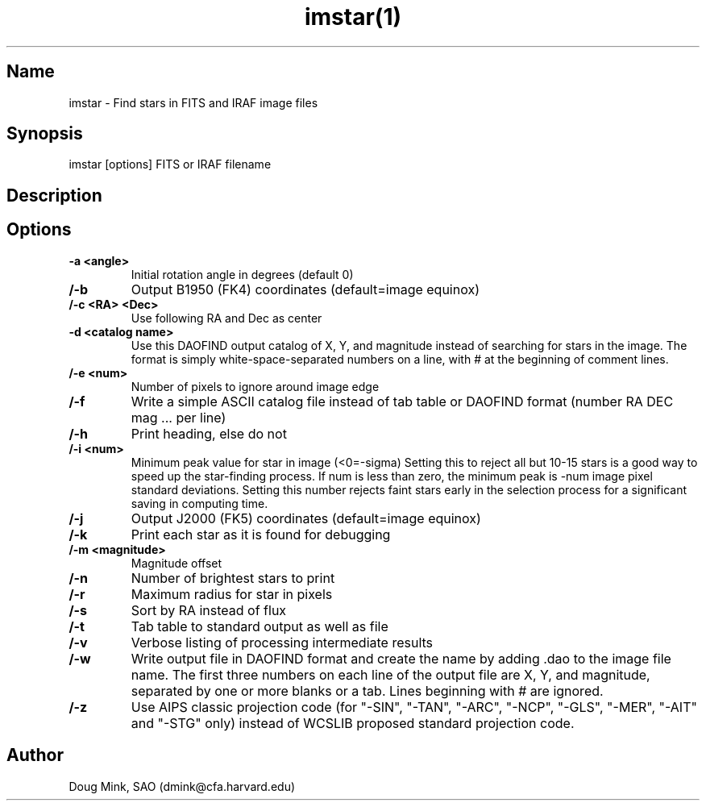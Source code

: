 .TH imstar(1) WCS "12 December 1996"
.SH Name
imstar \- Find stars in FITS and IRAF image files
.SH Synopsis
imstar  [options] FITS or IRAF filename
.SH Description
.SH Options
.TP
.B \-a <angle>
Initial rotation angle in degrees (default 0)
.TP
.B /-b
Output B1950 (FK4) coordinates (default=image equinox)
.TP
.B /-c <RA> <Dec>
Use following RA and Dec as center 
.TP
.B \-d <catalog name>
Use this DAOFIND output catalog of X, Y, and magnitude instead of searching
for stars in the image.  The format is simply white-space-separated numbers
on a line, with # at the beginning of comment lines.
.TP
.B /-e <num>
Number of pixels to ignore around image edge 
.TP
.B /-f
Write a simple ASCII catalog file instead of tab table or DAOFIND format
(number RA DEC mag ... per line)
.TP
.B /-h
Print heading, else do not 
.TP
.B /-i <num>
Minimum peak value for star in image (<0=-sigma)
Setting this to reject all but 10-15 stars is a good way to speed up the
star-finding process.  If num is less than zero, the minimum peak is -num
image pixel standard deviations.  Setting this number rejects faint stars
early in the selection process for a significant saving in computing time.
.TP
.B /-j
Output J2000 (FK5) coordinates (default=image equinox)
.TP
.B /-k
Print each star as it is found for debugging 
.TP
.B /-m <magnitude>
Magnitude offset
.TP
.B /-n
Number of brightest stars to print 
.TP
.B /-r
Maximum radius for star in pixels 
.TP
.B /-s
Sort by RA instead of flux 
.TP
.B /-t
Tab table to standard output as well as file
.TP
.B /-v
Verbose listing of processing intermediate results
.TP
.B /-w
Write output file in DAOFIND format and create the name by adding .dao
to the image file name.  The first three numbers on each line of the
output file are X, Y, and magnitude, separated by one or more blanks or
a tab.  Lines beginning with # are ignored.
.TP
.B /-z
Use AIPS classic projection code (for "-SIN", "-TAN", "-ARC", "-NCP",
"-GLS", "-MER", "-AIT" and "-STG" only) instead of WCSLIB proposed
standard projection code.

.SH Author
Doug Mink, SAO (dmink@cfa.harvard.edu)
